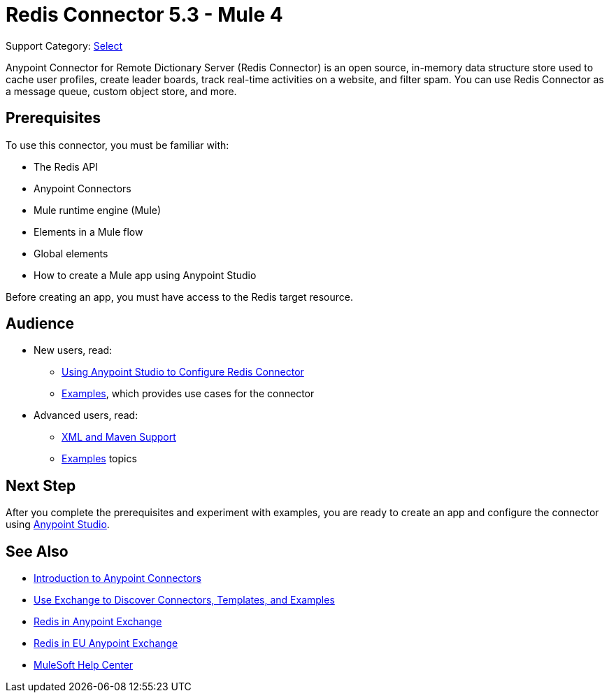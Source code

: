 = Redis Connector 5.3 - Mule 4

Support Category: https://www.mulesoft.com/legal/versioning-back-support-policy#anypoint-connectors[Select]

Anypoint Connector for Remote Dictionary Server (Redis Connector) is an open source, in-memory data structure store used to cache user profiles, create leader boards, track real-time activities on a website, and filter spam. You can use Redis Connector as a message queue, custom object store, and more.


== Prerequisites

To use this connector, you must be familiar with:

* The Redis API
* Anypoint Connectors
* Mule runtime engine (Mule)
* Elements in a Mule flow
* Global elements
* How to create a Mule app using Anypoint Studio

Before creating an app, you must have access to the Redis target resource.

== Audience

* New users, read:

** xref:redis-connector-studio.adoc[Using Anypoint Studio to Configure Redis Connector]
** xref:redis-connector-examples.adoc[Examples], which provides use cases for the connector
+
* Advanced users, read:
** xref:redis-connector-xml-maven.adoc[XML and Maven Support]
** xref:redis-connector-examples.adoc[Examples] topics

== Next Step

After you complete the prerequisites and experiment with examples, you are ready to create an app and configure the connector using xref:redis-connector-studio.adoc[Anypoint Studio].

== See Also

* xref:connectors::introduction/introduction-to-anypoint-connectors.adoc[Introduction to Anypoint Connectors]
* xref:connectors::introduction/intro-use-exchange.adoc[Use Exchange to Discover Connectors, Templates, and Examples]
* https://www.mulesoft.com/exchange/com.mulesoft.connectors/mule-redis-connector/[Redis in Anypoint Exchange]
* https://eu1.anypoint.mulesoft.com/exchange/com.mulesoft.connectors/mule-redis-connector/[Redis in EU Anypoint Exchange]
* https://help.mulesoft.com[MuleSoft Help Center]
